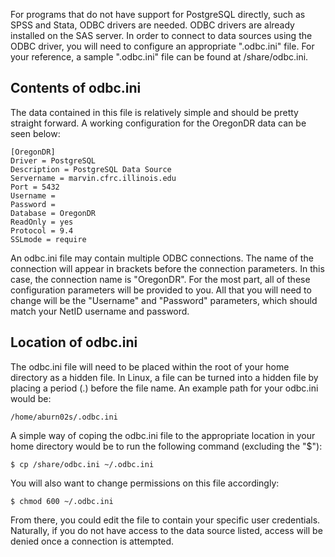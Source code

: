 For programs that do not have support for PostgreSQL directly, such as
SPSS and Stata, ODBC drivers are needed. ODBC drivers are already
installed on the SAS server. In order to connect to data sources using
the ODBC driver, you will need to configure an appropriate ".odbc.ini"
file. For your reference, a sample ".odbc.ini" file can be found at
/share/odbc.ini.

** Contents of odbc.ini
:PROPERTIES:
:CUSTOM_ID: contents-of-odbc.ini
:END:
The data contained in this file is relatively simple and should be
pretty straight forward. A working configuration for the OregonDR data
can be seen below:

#+begin_example
[OregonDR]
Driver = PostgreSQL
Description = PostgreSQL Data Source
Servername = marvin.cfrc.illinois.edu
Port = 5432
Username =
Password =
Database = OregonDR
ReadOnly = yes
Protocol = 9.4
SSLmode = require
#+end_example

An odbc.ini file may contain multiple ODBC connections. The name of the
connection will appear in brackets before the connection parameters. In
this case, the connection name is "OregonDR". For the most part, all of
these configuration parameters will be provided to you. All that you
will need to change will be the "Username" and "Password" parameters,
which should match your NetID username and password.

** Location of odbc.ini
:PROPERTIES:
:CUSTOM_ID: location-of-odbc.ini
:END:
The odbc.ini file will need to be placed within the root of your home
directory as a hidden file. In Linux, a file can be turned into a hidden
file by placing a period (.) before the file name. An example path for
your odbc.ini would be:

#+begin_example
/home/aburn02s/.odbc.ini
#+end_example

A simple way of coping the odbc.ini file to the appropriate location in
your home directory would be to run the following command (excluding the
"$"):

#+begin_example
$ cp /share/odbc.ini ~/.odbc.ini
#+end_example

You will also want to change permissions on this file accordingly:

#+begin_example
$ chmod 600 ~/.odbc.ini
#+end_example

From there, you could edit the file to contain your specific user
credentials. Naturally, if you do not have access to the data source
listed, access will be denied once a connection is attempted.
